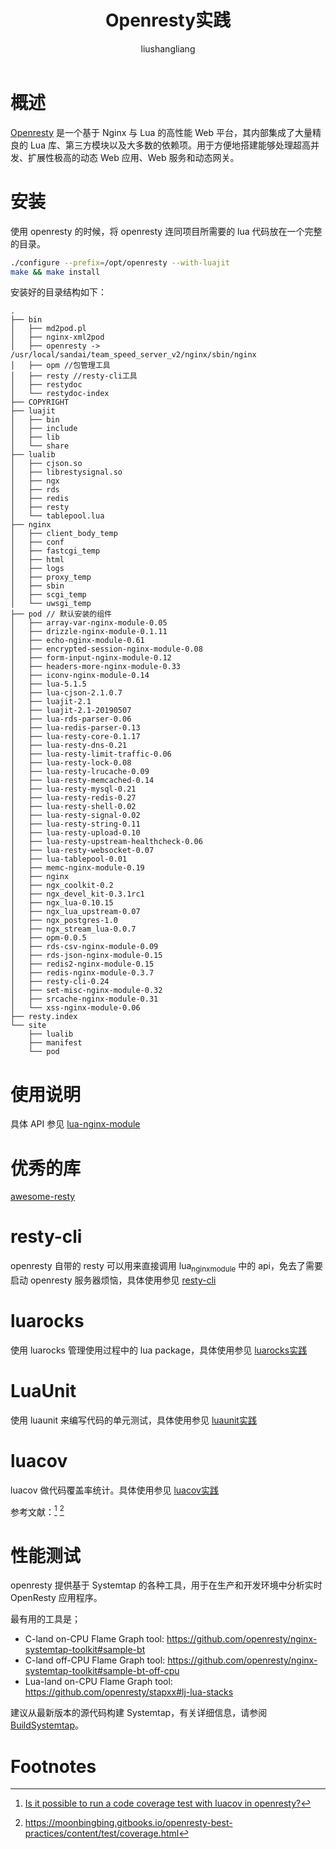 # -*- coding:utf-8-*-
#+TITLE: Openresty实践
#+AUTHOR: liushangliang
#+EMAIL: phenix3443+github@gmail.com

* 概述
  [[https://openresty.org/cn/][Openresty]] 是一个基于 Nginx 与 Lua 的高性能 Web 平台，其内部集成了大量精良的 Lua 库、第三方模块以及大多数的依赖项。用于方便地搭建能够处理超高并发、扩展性极高的动态 Web 应用、Web 服务和动态网关。

* 安装
  使用 openresty 的时候，将 openresty 连同项目所需要的 lua 代码放在一个完整的目录。

  #+BEGIN_SRC sh
./configure --prefix=/opt/openresty --with-luajit
make && make install
  #+END_SRC

  安装好的目录结构如下：
  #+BEGIN_EXAMPLE
.
├── bin
│   ├── md2pod.pl
│   ├── nginx-xml2pod
│   ├── openresty -> /usr/local/sandai/team_speed_server_v2/nginx/sbin/nginx
│   ├── opm //包管理工具
│   ├── resty //resty-cli工具
│   ├── restydoc
│   └── restydoc-index
├── COPYRIGHT
├── luajit
│   ├── bin
│   ├── include
│   ├── lib
│   └── share
├── lualib
│   ├── cjson.so
│   ├── librestysignal.so
│   ├── ngx
│   ├── rds
│   ├── redis
│   ├── resty
│   └── tablepool.lua
├── nginx
│   ├── client_body_temp
│   ├── conf
│   ├── fastcgi_temp
│   ├── html
│   ├── logs
│   ├── proxy_temp
│   ├── sbin
│   ├── scgi_temp
│   └── uwsgi_temp
├── pod // 默认安装的组件
│   ├── array-var-nginx-module-0.05
│   ├── drizzle-nginx-module-0.1.11
│   ├── echo-nginx-module-0.61
│   ├── encrypted-session-nginx-module-0.08
│   ├── form-input-nginx-module-0.12
│   ├── headers-more-nginx-module-0.33
│   ├── iconv-nginx-module-0.14
│   ├── lua-5.1.5
│   ├── lua-cjson-2.1.0.7
│   ├── luajit-2.1
│   ├── luajit-2.1-20190507
│   ├── lua-rds-parser-0.06
│   ├── lua-redis-parser-0.13
│   ├── lua-resty-core-0.1.17
│   ├── lua-resty-dns-0.21
│   ├── lua-resty-limit-traffic-0.06
│   ├── lua-resty-lock-0.08
│   ├── lua-resty-lrucache-0.09
│   ├── lua-resty-memcached-0.14
│   ├── lua-resty-mysql-0.21
│   ├── lua-resty-redis-0.27
│   ├── lua-resty-shell-0.02
│   ├── lua-resty-signal-0.02
│   ├── lua-resty-string-0.11
│   ├── lua-resty-upload-0.10
│   ├── lua-resty-upstream-healthcheck-0.06
│   ├── lua-resty-websocket-0.07
│   ├── lua-tablepool-0.01
│   ├── memc-nginx-module-0.19
│   ├── nginx
│   ├── ngx_coolkit-0.2
│   ├── ngx_devel_kit-0.3.1rc1
│   ├── ngx_lua-0.10.15
│   ├── ngx_lua_upstream-0.07
│   ├── ngx_postgres-1.0
│   ├── ngx_stream_lua-0.0.7
│   ├── opm-0.0.5
│   ├── rds-csv-nginx-module-0.09
│   ├── rds-json-nginx-module-0.15
│   ├── redis2-nginx-module-0.15
│   ├── redis-nginx-module-0.3.7
│   ├── resty-cli-0.24
│   ├── set-misc-nginx-module-0.32
│   ├── srcache-nginx-module-0.31
│   └── xss-nginx-module-0.06
├── resty.index
└── site
    ├── lualib
    ├── manifest
    └── pod
  #+END_EXAMPLE

* 使用说明
  具体 API 参见 [[https://github.com/openresty/lua-nginx-module][lua-nginx-module]]

* 优秀的库
  [[https://github.com/bungle/awesome-resty][awesome-resty]]

* resty-cli
  openresty 自带的 resty 可以用来直接调用 lua_nginx_module 中的 api，免去了需要启动 openresty 服务器烦恼，具体使用参见 [[file:resty-cli.org][resty-cli]]

* luarocks
  使用 luarocks 管理使用过程中的 lua package，具体使用参见 [[file:~/gitlab/notebook/lua/tools/luarocks.org][luarocks实践]]

* LuaUnit
  使用 luaunit 来编写代码的单元测试，具体使用参见 [[file:~/gitlab/notebook/lua/tools/luaunit.org][luaunit实践]]

* luacov
  luacov 做代码覆盖率统计。具体使用参见 [[file:~/gitlab/notebook/lua/tools/luacov.org][luacov实践]]

  参考文献：[fn:1] [fn:2]

* 性能测试
  openresty 提供基于 Systemtap 的各种工具，用于在生产和开发环境中分析实时 OpenResty 应用程序。

  最有用的工具是；
  + C-land on-CPU Flame Graph tool: https://github.com/openresty/nginx-systemtap-toolkit#sample-bt
  + C-land off-CPU Flame Graph tool: https://github.com/openresty/nginx-systemtap-toolkit#sample-bt-off-cpu
  + Lua-land on-CPU Flame Graph tool: https://github.com/openresty/stapxx#lj-lua-stacks

  建议从最新版本的源代码构建 Systemtap，有关详细信息，请参阅 [[https://openresty.org/en/build-systemtap.html][BuildSystemtap]]。

* Footnotes

[fn:2] https://moonbingbing.gitbooks.io/openresty-best-practices/content/test/coverage.html

[fn:1] [[https://github.com/openresty/lua-nginx-module/issues/701][Is it possible to run a code coverage test with luacov in openresty?]]
